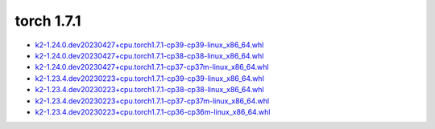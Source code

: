 torch 1.7.1
===========


- `k2-1.24.0.dev20230427+cpu.torch1.7.1-cp39-cp39-linux_x86_64.whl <https://huggingface.co/csukuangfj/k2/resolve/main/cpu/k2-1.24.0.dev20230427+cpu.torch1.7.1-cp39-cp39-linux_x86_64.whl>`_
- `k2-1.24.0.dev20230427+cpu.torch1.7.1-cp38-cp38-linux_x86_64.whl <https://huggingface.co/csukuangfj/k2/resolve/main/cpu/k2-1.24.0.dev20230427+cpu.torch1.7.1-cp38-cp38-linux_x86_64.whl>`_
- `k2-1.24.0.dev20230427+cpu.torch1.7.1-cp37-cp37m-linux_x86_64.whl <https://huggingface.co/csukuangfj/k2/resolve/main/cpu/k2-1.24.0.dev20230427+cpu.torch1.7.1-cp37-cp37m-linux_x86_64.whl>`_
- `k2-1.23.4.dev20230223+cpu.torch1.7.1-cp39-cp39-linux_x86_64.whl <https://huggingface.co/csukuangfj/k2/resolve/main/cpu/k2-1.23.4.dev20230223+cpu.torch1.7.1-cp39-cp39-linux_x86_64.whl>`_
- `k2-1.23.4.dev20230223+cpu.torch1.7.1-cp38-cp38-linux_x86_64.whl <https://huggingface.co/csukuangfj/k2/resolve/main/cpu/k2-1.23.4.dev20230223+cpu.torch1.7.1-cp38-cp38-linux_x86_64.whl>`_
- `k2-1.23.4.dev20230223+cpu.torch1.7.1-cp37-cp37m-linux_x86_64.whl <https://huggingface.co/csukuangfj/k2/resolve/main/cpu/k2-1.23.4.dev20230223+cpu.torch1.7.1-cp37-cp37m-linux_x86_64.whl>`_
- `k2-1.23.4.dev20230223+cpu.torch1.7.1-cp36-cp36m-linux_x86_64.whl <https://huggingface.co/csukuangfj/k2/resolve/main/cpu/k2-1.23.4.dev20230223+cpu.torch1.7.1-cp36-cp36m-linux_x86_64.whl>`_
